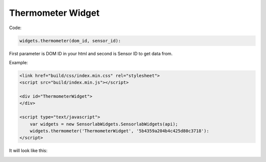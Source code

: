 Thermometer Widget
------------------

Code:

.. code-block:: javascript

    widgets.thermometer(dom_id, sensor_id):

First parameter is DOM ID in your html and second is Sensor ID to get data from.

Example:

.. code-block:: html

    <link href="build/css/index.min.css" rel="stylesheet">
    <script src="build/index.min.js"></script>

    <div id="ThermometerWidget">
    </div>

    <script type="text/javascript">
        var widgets = new SensorlabWidgets.SensorlabWidgets(api);
        widgets.thermometer('ThermometerWidget', '5b4359a204b4c425d80c3718'):
    </script>

It will look like this:

.. image:: img/thermometer.png